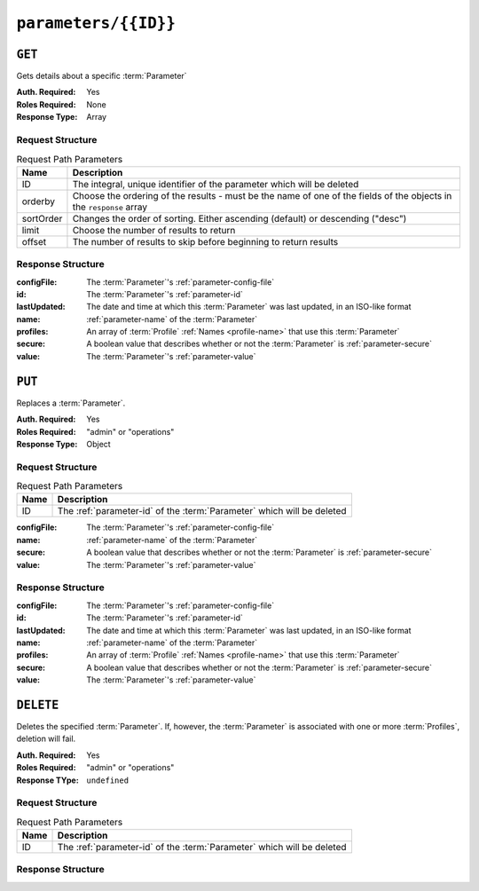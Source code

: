 ..
..
.. Licensed under the Apache License, Version 2.0 (the "License");
.. you may not use this file except in compliance with the License.
.. You may obtain a copy of the License at
..
..     http://www.apache.org/licenses/LICENSE-2.0
..
.. Unless required by applicable law or agreed to in writing, software
.. distributed under the License is distributed on an "AS IS" BASIS,
.. WITHOUT WARRANTIES OR CONDITIONS OF ANY KIND, either express or implied.
.. See the License for the specific language governing permissions and
.. limitations under the License.
..

.. _to-api-parameters-id:

*********************
``parameters/{{ID}}``
*********************

``GET``
=======
Gets details about a specific :term:`Parameter`

.. deprecated:: 1.1
	Use the ``id`` query parameter of the :ref:`to-api-parameters` endpoint instead

:Auth. Required: Yes
:Roles Required: None
:Response Type:  Array

Request Structure
-----------------
.. table:: Request Path Parameters

	+-----------+---------------------------------------------------------------------------------------------------------------+
	| Name      | Description                                                                                                   |
	+===========+===============================================================================================================+
	| ID        | The integral, unique identifier of the parameter which will be deleted                                        |
	+-----------+---------------------------------------------------------------------------------------------------------------+
	| orderby   | Choose the ordering of the results - must be the name of one of the fields of the objects in the ``response`` |
	|           | array                                                                                                         |
	+-----------+---------------------------------------------------------------------------------------------------------------+
	| sortOrder | Changes the order of sorting. Either ascending (default) or descending ("desc")                               |
	+-----------+---------------------------------------------------------------------------------------------------------------+
	| limit     | Choose the number of results to return                                                                        |
	+-----------+---------------------------------------------------------------------------------------------------------------+
	| offset    | The number of results to skip before beginning to return results                                              |
	+-----------+---------------------------------------------------------------------------------------------------------------+

.. code-block:: http
	:caption: Request Example

	GET /api/1.4/parameters/29 HTTP/1.1
	Host: trafficops.infra.ciab.test
	User-Agent: curl/7.47.0
	Accept: */*
	Cookie: mojolicious=...

Response Structure
------------------
:configFile:  The :term:`Parameter`'s :ref:`parameter-config-file`
:id:          The :term:`Parameter`'s :ref:`parameter-id`
:lastUpdated: The date and time at which this :term:`Parameter` was last updated, in an ISO-like format
:name:        :ref:`parameter-name` of the :term:`Parameter`
:profiles:    An array of :term:`Profile` :ref:`Names <profile-name>` that use this :term:`Parameter`
:secure:      A boolean value that describes whether or not the :term:`Parameter` is :ref:`parameter-secure`
:value:       The :term:`Parameter`'s :ref:`parameter-value`

.. code-block:: http
	:caption: Response Example

	HTTP/1.1 200 OK
	Access-Control-Allow-Credentials: true
	Access-Control-Allow-Headers: Origin, X-Requested-With, Content-Type, Accept, Set-Cookie, Cookie
	Access-Control-Allow-Methods: POST,GET,OPTIONS,PUT,DELETE
	Access-Control-Allow-Origin: *
	Content-Type: application/json
	Set-Cookie: mojolicious=...; Path=/; HttpOnly
	Whole-Content-Sha512: UFO3/jcBFmFZM7CsrsIwTfPc5v8gUiXqJm6BNp1boPb4EQBnWNXZh/DbBwhMAOJoeqDImoDlrLnrVjQGO4AooA==
	X-Server-Name: traffic_ops_golang/
	Date: Wed, 05 Dec 2018 19:01:54 GMT
	Content-Length: 212

	{ "response": [
		{
			"configFile": "records.config",
			"id": 29,
			"lastUpdated": "2018-12-05 17:51:02+00",
			"name": "location",
			"profiles": [
				"ATS_EDGE_TIER_CACHE",
				"ATS_MID_TIER_CACHE"
			],
			"secure": false,
			"value": "/etc/trafficserver/"
		}
	]}

``PUT``
=======
Replaces a :term:`Parameter`.

:Auth. Required: Yes
:Roles Required: "admin" or "operations"
:Response Type:  Object

Request Structure
-----------------
.. table:: Request Path Parameters

	+------+------------------------------------------------------------------------+
	| Name | Description                                                            |
	+======+========================================================================+
	|  ID  | The :ref:`parameter-id` of the :term:`Parameter` which will be deleted |
	+------+------------------------------------------------------------------------+

:configFile:  The :term:`Parameter`'s :ref:`parameter-config-file`
:name:        :ref:`parameter-name` of the :term:`Parameter`
:secure:      A boolean value that describes whether or not the :term:`Parameter` is :ref:`parameter-secure`
:value:       The :term:`Parameter`'s :ref:`parameter-value`

.. code-block:: http
	:caption: Request Example

	PUT /api/1.4/parameters/124 HTTP/1.1
	Host: trafficops.infra.ciab.test
	User-Agent: curl/7.47.0
	Accept: */*
	Cookie: mojolicious=...
	Content-Length: 81
	Content-Type: application/json

	{
		"name": "foo",
		"value": "bar",
		"configFile": "records.config",
		"secure": false
	}

Response Structure
------------------
:configFile:  The :term:`Parameter`'s :ref:`parameter-config-file`
:id:          The :term:`Parameter`'s :ref:`parameter-id`
:lastUpdated: The date and time at which this :term:`Parameter` was last updated, in an ISO-like format
:name:        :ref:`parameter-name` of the :term:`Parameter`
:profiles:    An array of :term:`Profile` :ref:`Names <profile-name>` that use this :term:`Parameter`
:secure:      A boolean value that describes whether or not the :term:`Parameter` is :ref:`parameter-secure`
:value:       The :term:`Parameter`'s :ref:`parameter-value`

.. code-block:: http
	:caption: Response Example

	HTTP/1.1 200 OK
	Access-Control-Allow-Credentials: true
	Access-Control-Allow-Headers: Origin, X-Requested-With, Content-Type, Accept, Set-Cookie, Cookie
	Access-Control-Allow-Methods: POST,GET,OPTIONS,PUT,DELETE
	Access-Control-Allow-Origin: *
	Content-Type: application/json
	Set-Cookie: mojolicious=...; Path=/; HttpOnly
	Whole-Content-Sha512: DMxS2gKceFVKRtezON/vsnrC+zI8onASSHaGv5i3wwvUvyt9KEe72gxQd6ZgVcSq3K8ZpkH6g3UI/WtEfdp5vA==
	X-Server-Name: traffic_ops_golang/
	Date: Wed, 05 Dec 2018 20:21:07 GMT
	Content-Length: 209

	{ "alerts": [
		{
			"text": "param was updated.",
			"level": "success"
		}
	],
	"response": {
		"configFile": "records.config",
		"id": 125,
		"lastUpdated": "2018-12-05 20:21:07+00",
		"name": "foo",
		"profiles": null,
		"secure": false,
		"value": "bar"
	}}

``DELETE``
==========
Deletes the specified :term:`Parameter`. If, however, the :term:`Parameter` is associated with one or more :term:`Profiles`, deletion will fail.

:Auth. Required: Yes
:Roles Required: "admin" or "operations"
:Response TYpe:  ``undefined``

Request Structure
-----------------
.. table:: Request Path Parameters

	+------+------------------------------------------------------------------------+
	| Name | Description                                                            |
	+======+========================================================================+
	|  ID  | The :ref:`parameter-id` of the :term:`Parameter` which will be deleted |
	+------+------------------------------------------------------------------------+

.. code-block:: http
	:caption: Request Example

	DELETE /api/1.4/parameters/124 HTTP/1.1
	Host: trafficops.infra.ciab.test
	User-Agent: curl/7.47.0
	Accept: */*
	Cookie: mojolicious=...

Response Structure
------------------
.. code-block:: http
	:caption: Response Example

	HTTP/1.1 200 OK
	Access-Control-Allow-Credentials: true
	Access-Control-Allow-Headers: Origin, X-Requested-With, Content-Type, Accept, Set-Cookie, Cookie
	Access-Control-Allow-Methods: POST,GET,OPTIONS,PUT,DELETE
	Access-Control-Allow-Origin: *
	Content-Type: application/json
	Set-Cookie: mojolicious=...; Path=/; HttpOnly
	Whole-Content-Sha512: hJjQq2Seg7sqWt+jKgp6gwRxUtoVU34PFoc9wEaweXdaIBTn/BscoUuyw2/n+V8GZPqpeQcihZE50/0oQhdtHw==
	X-Server-Name: traffic_ops_golang/
	Date: Wed, 05 Dec 2018 19:20:30 GMT
	Content-Length: 60

	{ "alerts": [
		{
			"text": "param was deleted.",
			"level": "success"
		}
	]}
